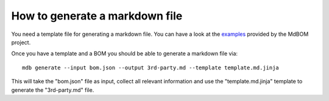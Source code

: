 ===============================
How to generate a markdown file
===============================

You need a template file for generating a markdown file. 
You can have a look at the `examples <https://github.com/HaRo87/mdbom/tree/develop/examples>`_
provided by the MdBOM project. 

Once you have a template and a BOM you should be able to generate
a markdown file via::

    mdb generate --input bom.json --output 3rd-party.md --template template.md.jinja

This will take the "bom.json" file as input, collect all relevant information and 
use the "template.md.jinja" template to generate the "3rd-party.md" file.